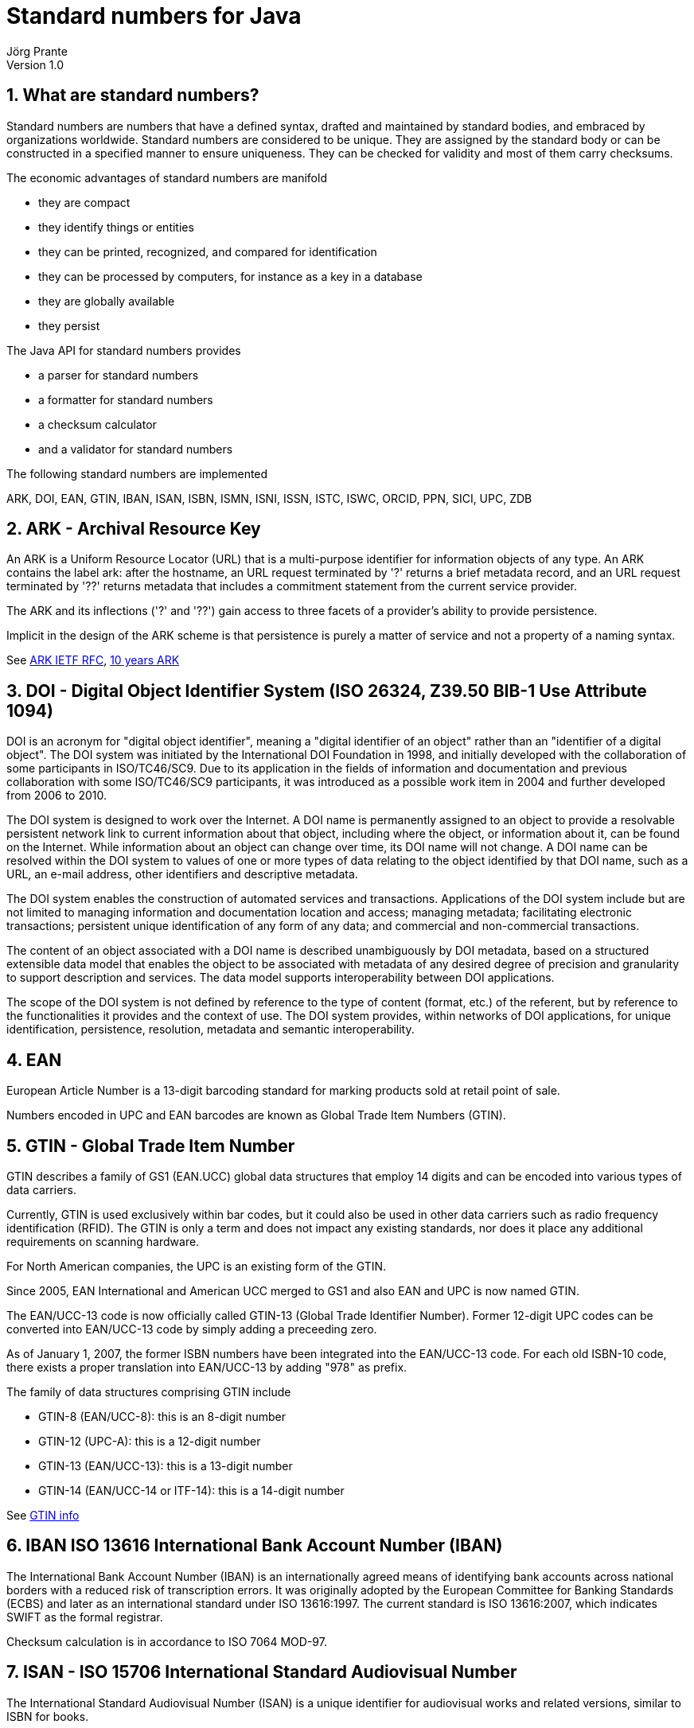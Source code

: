 = Standard numbers for Java
Jörg Prante
Version 1.0
:sectnums:
:toc: preamble
:toclevels: 4
:!toc-title: Content
:experimental:
:description: Stndard number processing
:keywords: Standard number, Java
:icons: font
:linkattrs:

== What are standard numbers?

Standard numbers are numbers that have a defined syntax, drafted and maintained by
standard bodies, and embraced by organizations worldwide.
Standard numbers are considered to be unique.
They are assigned by the standard body or can be constructed in a specified manner to ensure uniqueness.
They can be checked for validity and most of them carry checksums.

The economic advantages of standard numbers are manifold

* they are compact
* they identify things or entities
* they can be printed, recognized, and compared for identification
* they can be processed by computers, for instance as a key in a database
* they are globally available
* they persist

The Java API for standard numbers provides

* a parser for standard numbers
* a formatter for standard numbers
* a checksum calculator
* and a validator for standard numbers

The following standard numbers are implemented

ARK, DOI, EAN, GTIN, IBAN, ISAN, ISBN, ISMN, ISNI, ISSN, ISTC, ISWC, ORCID, PPN, SICI, UPC, ZDB

== ARK - Archival Resource Key

An ARK is a Uniform Resource Locator (URL) that is a multi-purpose identifier
for information objects of any type. An ARK contains the label ark: after the
hostname, an URL request terminated by '?' returns a brief metadata record,
and an URL request terminated by '??' returns metadata that includes a commitment
statement from the current service provider.

The ARK and its inflections ('?' and '??') gain access to three facets of a
provider's ability to provide persistence.

Implicit in the design of the ARK scheme is that persistence is purely a matter
of service and not a property of a naming syntax.

See link:http://tools.ietf.org/html/draft-kunze-ark-18[ARK IETF RFC, window='_blank'],
link:http://www.cdlib.org/services/uc3/docs/jak_ARKs_Berlin_2012.pdf[10 years ARK, window='_blank']

== DOI - Digital Object Identifier System (ISO 26324, Z39.50 BIB-1 Use Attribute 1094)

DOI is an acronym for "digital object identifier", meaning a "digital identifier of an object"
rather than an "identifier of a digital object". The DOI system was initiated by the
International DOI Foundation in 1998, and initially developed with the collaboration
of some participants in ISO/TC46/SC9. Due to its application in the fields of
information and documentation and previous collaboration with some ISO/TC46/SC9 participants,
it was introduced as a possible work item in 2004 and further developed from 2006 to 2010.

The DOI system is designed to work over the Internet. A DOI name is permanently assigned
to an object to provide a resolvable persistent network link to current information about
that object, including where the object, or information about it, can be found on the
Internet. While information about an object can change over time, its DOI name will not
change. A DOI name can be resolved within the DOI system to values of one or more types
of data relating to the object identified by that DOI name, such as a URL, an e-mail address,
other identifiers and descriptive metadata.

The DOI system enables the construction of automated services and transactions.
Applications of the DOI system include but are not limited to managing information
and documentation location and access; managing metadata; facilitating electronic
transactions; persistent unique identification of any form of any data; and commercial
and non-commercial transactions.

The content of an object associated with a DOI name is described unambiguously
by DOI metadata, based on a structured extensible data model that enables the object
to be associated with metadata of any desired degree of precision and granularity
to support description and services. The data model supports interoperability
between DOI applications.

The scope of the DOI system is not defined by reference to the type of content
(format, etc.) of the referent, but by reference to the functionalities it provides
and the context of use. The DOI system provides, within networks of DOI applications,
for unique identification, persistence, resolution, metadata and semantic interoperability.

== EAN

European Article Number is a 13-digit barcoding standard for marking products
sold at retail point of sale.

Numbers encoded in UPC and EAN barcodes are known as
Global Trade Item Numbers (GTIN).

== GTIN - Global Trade Item Number

GTIN describes a family of GS1 (EAN.UCC) global data structures that employ
14 digits and can be encoded into various types of data carriers.

Currently, GTIN is used exclusively within bar codes, but it could also be used
in other data carriers such as radio frequency identification (RFID).
The GTIN is only a term and does not impact any existing standards, nor does
it place any additional requirements on scanning hardware.

For North American companies, the UPC is an existing form of the GTIN.

Since 2005, EAN International and American UCC merged to GS1 and also
EAN and UPC is now named GTIN.

The EAN/UCC-13 code is now officially called GTIN-13 (Global Trade Identifier Number).
Former 12-digit UPC codes can be converted into EAN/UCC-13 code by simply
adding a preceeding zero.

As of January 1, 2007, the former ISBN numbers have been integrated into
the EAN/UCC-13 code. For each old ISBN-10 code, there exists a proper translation
into EAN/UCC-13 by adding "978" as prefix.

The family of data structures comprising GTIN include

* GTIN-8 (EAN/UCC-8): this is an 8-digit number
* GTIN-12 (UPC-A): this is a 12-digit number
* GTIN-13 (EAN/UCC-13): this is a 13-digit number
* GTIN-14 (EAN/UCC-14 or ITF-14): this is a 14-digit number

See link:http://www.gtin.info/[GTIN info, window='_blank']

== IBAN ISO 13616 International Bank Account Number (IBAN)

The International Bank Account Number (IBAN) is an internationally agreed means of
identifying bank accounts across national borders with a reduced risk of transcription
errors. It was originally adopted by the European Committee for Banking Standards (ECBS)
and later as an international standard under ISO 13616:1997. The current standard
is ISO 13616:2007, which indicates SWIFT as the formal registrar.

Checksum calculation is in accordance to ISO 7064 MOD-97.

== ISAN - ISO 15706 International Standard Audiovisual Number

The International Standard Audiovisual Number (ISAN) is a unique identifier for
audiovisual works and related versions, similar to ISBN for books.

It was developed within an ISO (International Organisation for Standardisation) TC46/SC9
working group. ISAN is managed and run by ISAN-IA.

The ISAN standard (ISO standard 15706:2002 and ISO 15706-2) is recommended or required
as the audiovisual identifier of choice for producers, studios, broadcasters,
Internet media providers and video games publishers who need to encode, track, and
distribute video in a variety of formats.

It provides a unique, internationally recognized and permanent reference number for each
audiovisual work and related versions registered in the ISAN system.

ISAN identifies works throughout their entire life cycle from conception, to production,
to distribution and consumption.

ISANs can be incorporated in both digital and physical media, such as theatrical
release prints, DVDs, publications, advertising, marketing materials and packaging,
as well as licensing contracts to uniquely identify works.

The ISAN identifier is incorporated in many draft and final standards such as
AACS, DCI, MPEG, DVB, and ATSC.

== ISBN - International Standard Book Number (ISO 2108, Z39.50 BIB-1 Use Attribute 7)

The International Standard Book Number is a 13-digit number
that uniquely identifies books and book-like products published
internationally.

The purpose of the ISBN is to establish and identify one title or
edition of a title from one specific publisher
and is unique to that edition, allowing for more efficient marketing of products by booksellers,
libraries, universities, wholesalers and distributors.

Every ISBN consists of thirteen digits and whenever it is printed it is preceded by the letters ISBN.
The thirteen-digit number is divided into four parts of variable length, each part separated by a hyphen.

This class is based upon the ISBN converter and formatter class by
link:http://www.openly.com/[Openly Informatics, Inc.]

See link:https://www.isbn-international.org/content/isbn-users-manual[The ISBN Users' Manual, window='_blank'],
link:https://www.ietf.org/proceedings/37/charters/urn-charter.html[The IETF URN Charter, window='_blank'],
link:http://www.iana.org/assignments/urn-namespaces[The IANA URN assignments, window='_blank'],
link:https://www.isbn-international.org/range_file_generation[ISBN prefix generation, window='_blank']

== ISMN - International Standard Music Number (ISO 10957, Z39.50 BIB-1 Use Attribute 1092)

The International Standard Music Number (ISMN) is a thirteen-character alphanumeric identifier
for printed music developed by ISO. The original proposal for an ISMN was made by the
UK Branch of IAML (International Association of Music Libraries, Archives and Documentation
Centres).

The original format comprised four elements: a distinguishing prefix M, a publisher ID,
an item ID and a check digit, typically looking like M-2306-7118-7.

From 1 January 2008 the ISMN was defined as a thirteen digit identifier beginning 979-0 where
the zero replaced M in the old-style number. The resulting number is identical with its
EAN-13 number as encoded in the item's barcode.

See link:http://www.ismn-international.org/download/Web_ISMN%20Manual_2008-3.pdf[ISMN Manual 2008, window='_blank']

== ISNI - International Standard Name Identifier (ISO 27729)

The International Standard Name Identifier (ISNI) is a method for uniquely identifying
the public identities of contributors to media content such as books, TV programmes,
and newspaper articles. Such an identifier consists of 16 numerical digits divided
into four blocks.

Checksum calculation is in accordance to ISO/IEC 7064:2003, MOD 11-2.
 
== ISSN - International Standard Serial Number (ISO 3297, Z39.50 BIB-1 Use Attribute 8)

The International Standard Serial Number (ISSN) is a unique
eight-digit number used to identify a print or electronic periodical
publication. The ISSN system was adopted as international standard
ISO 3297 in 1975. The ISO subcommittee TC 46/SC 9 is responsible
for the standard.

The ISSN (International Standard Serial Number) is an eight-digit number
which identifies periodical publications as such, including electronic
serials.

The ISSN is a numeric code which is used as an identifier: it has no
signification in itself and does not contain in itself any information
referring to the origin or contents of the publication.

The ISSN takes the form of the acronym ISSN followed by two groups
of four digits, separated by a hyphen. The eighth character is a
control digit calculated according to a modulo 11 algorithm on
the basis of the 7 preceding digits; this eighth control character
may be an "X" if the result of the computing is equal to "10",
in order to avoid any ambiguity.

The ISSN is linked to a standardized form of the title of the
identified serial, known as the "key title", which repeats
the title of the publication, qualifying it with additional elements
in order to distinguish it from other publications having identical
titles.

If the title of the publication changes in any significant way,
a new ISSN must be assigned in order to correspond to this new form
of title and avoid any confusion. A serial publication whose
title is modified several times in the course of its existence
will be assigned each time a new ISSN, thus allowing precise
identification of each form of the title : in fact it is then
considered that they are different publications even if there
is a logical link between them.

Contrary to other types of publications, the world of serial
publications is particularly changeable and complex :
the lifetime of a title may be extremely short; many publications
may be part of a complex set of relationships, etc.
These particularities themselves necessitated the introduction
of the ISSN.

See link:http://www.issn.org/2-22636-All-about-ISSN.php["All about ISSN", window='_blank']:

== ISTC - International Standard Text Code (ISO 21047)

The International Standard Text Code (ISTC) is a numbering system for the unique identification
of text-based works; the term “work” can refer to any content appearing in conventional
printed books, audio-books, static e-books or enhanced digital books, as well as content
which might appear in a newspaper or journal.

The ISTC provides sales analysis systems, retail websites, library catalogs and other
bibliographic systems with a method of automatically linking together publications
of the “same content” and/or “related content”, thus improving discoverability of
products and efficiencies.

An ISTC number is the link between a user’s search for a piece of content and the
ultimate sale or loan of a publication.

The standard was formally published in March 2009.

Checksum algorithm is ISO 7064 MOD 16/3.

== ISWC - International Standard Musical Work Code (ISO 15707)

International Standard Musical Work Code (ISWC) is a unique identifier for
musical works, similar to ISBN.

Its primary purpose is in collecting society administration, and to clearly identify works in
legal contracts. It would also be useful in library cataloging.

Due to the fact that a musical work can have multiple authors, it is inevitable that,
on rare occasions, a duplicate ISWC might exist and might not be detected immediately.

Because of the existing business practices among collecting societies, it is not possible
to simply declare an ISWC as obsolete. In such cases, as soon as they are identified,
the system will deal with duplicate registrations by linking such registration records
in the ISWC database.

== ORCID - Open Researcher and Contributor ID

ORCID is compatible to International Standard Name Identifier (ISNI, ISO 2772).

Checksum calculation is according to ISO/IEC 7064:2003, MOD 11-2.

== PPN - Pica Productie Nummer

A catalog record numbering system, uniquely identifying records, used by PICA
(Project voor geIntegreerde Catalogus Automatisering) integrated library systems.

== SICII - Serial Item and Contribution Identifier (Z39.56)

The SICI code (Serial Item and Contribution Identifier) is described in the
American standard ANSI/NISO Z39.56. The SICI code is known among
international scientific publishers and reproduction rights agencies.
The SICI even provides for the unambiguous identification of each article
or contribution published in a given issue of a serial publication.

The SICI contains

* the ISSN

* the date of publication, between brackets and formatted according to the
formula YYYYMM

* the issue number

* the version number of the standard, here 1, preceded by a semicolon

* and lastly a hyphen which precedes the control character calculated
on the basis of all the preceding characters

Example:
++++
0095-4403(199502/03)21:3&lt;12:WATIIB&gt;2.0.TX;2-J
++++

== UPC - Universal Product Code (ISO 15420)

The Universal Product Code (UPC) is a barcode symbology (i.e., a specific type of barcode)
that is widely used in the United States, Canada, the United Kingdom, Australia,
New Zealand and in other countries for tracking trade items in stores.
Its most common form, the UPC-A, consists of 12 numerical digits, which are uniquely
assigned to each trade item.

Along with the related EAN barcode, the UPC is the barcode mainly used for scanning
of trade items at the point of sale, per GS1 specifications.

UPC data structures are a component of GTINs (Global Trade Item Numbers).

All of these data structures follow the global GS1 specification which bases on
international standards.

== ZDB - Zeitschriftendatenbank-ID

ZDB is the world’s largest specialized database for serial titles (journals, annuals, newspapers, also
e-journals).

See link:http://support.d-nb.de/iltis/onlineRoutinen/Pruefziffernberechnung.htm[Prüfziffernberechnung in ILTIS, window='_blank'],
link:https://wiki.dnb.de/pages/viewpage.action?pageId=48139522[DNB Wiki, window='_blank']

== Javadoc

The Javadoc can be found link:javadoc[here].

== Gradle test report

The Gradle test report can be found link:test[here].